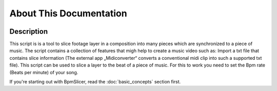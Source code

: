 ========================
About This Documentation
========================

.. image:: sample-intro.png

Description
~~~~~~~~~~~
.. `BpmSlicer`_ is a
This script is is a tool to slice footage layer in a composition into
many pieces which are synchronized to a piece of music. The script
contains a collection of features that migh help to create a music video
such as: Import a txt file that contains slice information (The external
app „Midiconverter“ converts a conventional midi clip into such a
supported txt file). This script can be used to slice a layer to the
beat of a piece of music. For this to work you need to set the Bpm rate
(Beats per minute) of your song.

If you're starting out with BpmSlicer,
read the :doc:`basic_concepts` section first.

   


.. _BpmSlicer: http://www.fettdruck.com
